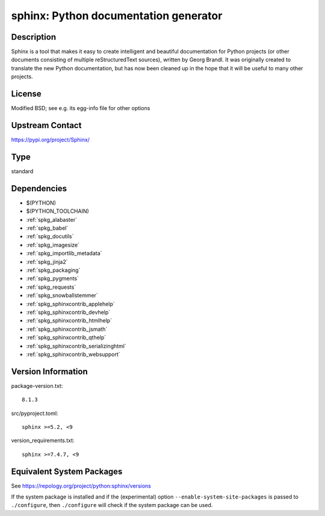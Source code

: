 .. _spkg_sphinx:

sphinx: Python documentation generator
====================================================

Description
-----------

Sphinx is a tool that makes it easy to create intelligent and beautiful
documentation for Python projects (or other documents consisting of
multiple reStructuredText sources), written by Georg Brandl. It was
originally created to translate the new Python documentation, but has
now been cleaned up in the hope that it will be useful to many other
projects.

License
-------

Modified BSD; see e.g. its egg-info file for other options


Upstream Contact
----------------

https://pypi.org/project/Sphinx/


Type
----

standard


Dependencies
------------

- $(PYTHON)
- $(PYTHON_TOOLCHAIN)
- :ref:`spkg_alabaster`
- :ref:`spkg_babel`
- :ref:`spkg_docutils`
- :ref:`spkg_imagesize`
- :ref:`spkg_importlib_metadata`
- :ref:`spkg_jinja2`
- :ref:`spkg_packaging`
- :ref:`spkg_pygments`
- :ref:`spkg_requests`
- :ref:`spkg_snowballstemmer`
- :ref:`spkg_sphinxcontrib_applehelp`
- :ref:`spkg_sphinxcontrib_devhelp`
- :ref:`spkg_sphinxcontrib_htmlhelp`
- :ref:`spkg_sphinxcontrib_jsmath`
- :ref:`spkg_sphinxcontrib_qthelp`
- :ref:`spkg_sphinxcontrib_serializinghtml`
- :ref:`spkg_sphinxcontrib_websupport`

Version Information
-------------------

package-version.txt::

    8.1.3

src/pyproject.toml::

    sphinx >=5.2, <9

version_requirements.txt::

    sphinx >=7.4.7, <9


Equivalent System Packages
--------------------------

.. tab:: Arch Linux

   .. CODE-BLOCK:: bash

       $ sudo pacman -S python-sphinx 


.. tab:: conda-forge

   .. CODE-BLOCK:: bash

       $ conda install sphinx\>=5.2 


.. tab:: Debian/Ubuntu

   .. CODE-BLOCK:: bash

       $ sudo apt-get install sphinx 


.. tab:: Fedora/Redhat/CentOS

   .. CODE-BLOCK:: bash

       $ sudo dnf install python3-sphinx 


.. tab:: FreeBSD

   .. CODE-BLOCK:: bash

       $ sudo pkg install textproc/py-sphinx 


.. tab:: Gentoo Linux

   .. CODE-BLOCK:: bash

       $ sudo emerge dev-python/sphinx 


.. tab:: Homebrew

   .. CODE-BLOCK:: bash

       $ brew install sphinx-doc 


.. tab:: MacPorts

   .. CODE-BLOCK:: bash

       $ sudo port install py-sphinx 


.. tab:: openSUSE

   .. CODE-BLOCK:: bash

       $ sudo zypper install python3\$\{PYTHON_MINOR\}-Sphinx 


.. tab:: Void Linux

   .. CODE-BLOCK:: bash

       $ sudo xbps-install python3-Sphinx 



See https://repology.org/project/python:sphinx/versions

If the system package is installed and if the (experimental) option
``--enable-system-site-packages`` is passed to ``./configure``, then ``./configure``
will check if the system package can be used.

